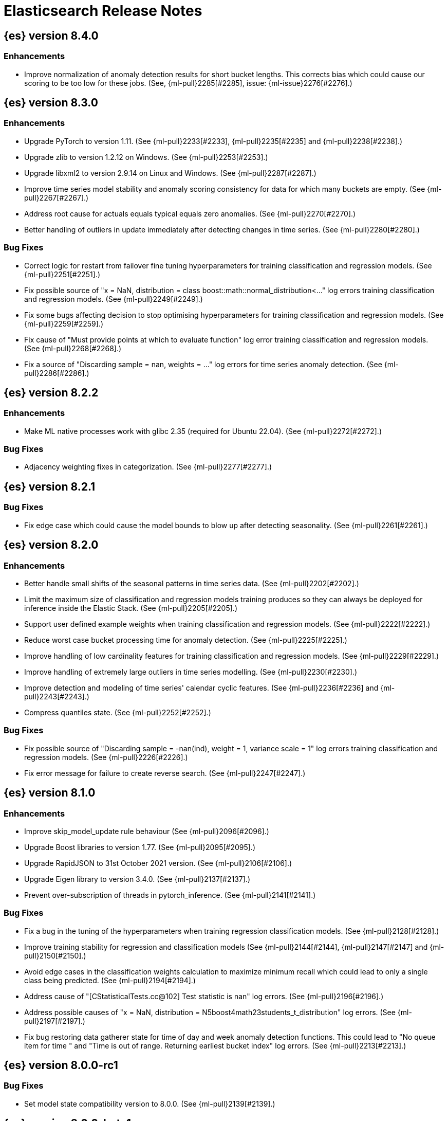// Use these for links to issue and pulls. Note issues and pulls redirect one to
// each other on Github, so don't worry too much on using the right prefix.
//:issue:           https://github.com/elastic/elasticsearch/issues/
//:ml-issue:        https://github.com/elastic/ml-cpp/issues/
//:pull:            https://github.com/elastic/elasticsearch/pull/
//:ml-pull:         https://github.com/elastic/ml-cpp/pull/

= Elasticsearch Release Notes

//
// To add a release, copy and paste the following text,  uncomment the relevant
// sections, and add a link to the new section in the list of releases at the
// top of the page. Note that release subheads must be floated and sections
// cannot be empty.
// TEMPLATE:

// == {es} version n.n.n

//=== Breaking Changes

//=== Deprecations

//=== New Features

//=== Enhancements

//=== Bug Fixes

//=== Regressions

== {es} version 8.4.0

=== Enhancements

* Improve normalization of anomaly detection results for short bucket lengths. This
  corrects bias which could cause our scoring to be too low for these jobs. (See,
  {ml-pull}2285[#2285], issue: {ml-issue}2276[#2276].)

== {es} version 8.3.0

=== Enhancements

* Upgrade PyTorch to version 1.11. (See {ml-pull}2233[#2233], {ml-pull}2235[#2235]
  and {ml-pull}2238[#2238].)
* Upgrade zlib to version 1.2.12 on Windows. (See {ml-pull}2253[#2253].)
* Upgrade libxml2 to version 2.9.14 on Linux and Windows. (See {ml-pull}2287[#2287].)
* Improve time series model stability and anomaly scoring consistency for data
  for which many buckets are empty. (See {ml-pull}2267[#2267].)
* Address root cause for actuals equals typical equals zero anomalies. (See {ml-pull}2270[#2270].)
* Better handling of outliers in update immediately after detecting changes in time
  series. (See {ml-pull}2280[#2280].)

=== Bug Fixes

* Correct logic for restart from failover fine tuning hyperparameters for training
  classification and regression models. (See {ml-pull}2251[#2251].)
* Fix possible source of "x = NaN, distribution = class boost::math::normal_distribution<..."
  log errors training classification and regression models. (See {ml-pull}2249[#2249].)
* Fix some bugs affecting decision to stop optimising hyperparameters for training
  classification and regression models. (See {ml-pull}2259[#2259].)
* Fix cause of "Must provide points at which to evaluate function" log error training
  classification and regression models. (See {ml-pull}2268[#2268].)
* Fix a source of "Discarding sample = nan, weights = ..." log errors for time series
  anomaly detection. (See {ml-pull}2286[#2286].)

== {es} version 8.2.2

=== Enhancements

* Make ML native processes work with glibc 2.35 (required for Ubuntu 22.04). (See
  {ml-pull}2272[#2272].)

=== Bug Fixes

* Adjacency weighting fixes in categorization. (See {ml-pull}2277[#2277].)

== {es} version 8.2.1

=== Bug Fixes

* Fix edge case which could cause the model bounds to blow up after detecting seasonality.
  (See {ml-pull}2261[#2261].)

== {es} version 8.2.0

=== Enhancements

* Better handle small shifts of the seasonal patterns in time series data.
  (See {ml-pull}2202[#2202].)
* Limit the maximum size of classification and regression models training
  produces so they can always be deployed for inference inside the Elastic
  Stack. (See {ml-pull}2205[#2205].)
* Support user defined example weights when training classification and
  regression models. (See {ml-pull}2222[#2222].)
* Reduce worst case bucket processing time for anomaly detection. (See {ml-pull}2225[#2225].)
* Improve handling of low cardinality features for training classification
  and regression models. (See {ml-pull}2229[#2229].)
* Improve handling of extremely large outliers in time series modelling.
  (See {ml-pull}2230[#2230].)
* Improve detection and modeling of time series' calendar cyclic features.
  (See {ml-pull}2236[#2236] and {ml-pull}2243[#2243].)
* Compress quantiles state. (See {ml-pull}2252[#2252].)

=== Bug Fixes

* Fix possible source of "Discarding sample = -nan(ind), weight = 1, variance scale = 1"
  log errors training classification and regression models. (See {ml-pull}2226[#2226].)
* Fix error message for failure to create reverse search. (See {ml-pull}2247[#2247].)

== {es} version 8.1.0

=== Enhancements

* Improve skip_model_update rule behaviour (See {ml-pull}2096[#2096].)
* Upgrade Boost libraries to version 1.77. (See {ml-pull}2095[#2095].)
* Upgrade RapidJSON to 31st October 2021 version. (See {ml-pull}2106[#2106].)
* Upgrade Eigen library to version 3.4.0. (See {ml-pull}2137[#2137].)
* Prevent over-subscription of threads in pytorch_inference. (See {ml-pull}2141[#2141].)

=== Bug Fixes

* Fix a bug in the tuning of the hyperparameters when training regression
  classification models. (See {ml-pull}2128[#2128].)
* Improve training stability for regression and classification models
  (See {ml-pull}2144[#2144], {ml-pull}2147[#2147] and {ml-pull}2150[#2150].)
* Avoid edge cases in the classification weights calculation to maximize
  minimum recall which could lead to only a single class being predicted.
  (See {ml-pull}2194[#2194].)
* Address cause of "[CStatisticalTests.cc@102] Test statistic is nan"
  log errors. (See {ml-pull}2196[#2196].)
* Address possible causes of "x = NaN, distribution = N5boost4math23students_t_distribution"
  log errors. (See {ml-pull}2197[#2197].)
* Fix bug restoring data gatherer state for time of day and week anomaly detection
  functions. This could lead to "No queue item for time " and "Time is out of range.
  Returning earliest bucket index" log errors. (See {ml-pull}2213[#2213].)

== {es} version 8.0.0-rc1

=== Bug Fixes

* Set model state compatibility version to 8.0.0. (See {ml-pull}2139[#2139].)

== {es} version 8.0.0-beta1

=== Enhancements

* The Linux build platform for the {ml} C++ code is now CentOS 7 running gcc 10.3. (See
  {ml-pull}2028[#2028].)

== {es} version 8.0.0-alpha1

=== Enhancements

* The Windows build platform for the {ml} C++ code now uses Visual Studio 2019. (See
  {ml-pull}1352[#1352].)
* The macOS build platform for the {ml} C++ code is now Mojave running Xcode 11.3.1,
  or Ubuntu 20.04 running clang 8 for cross compilation. (See {ml-pull}1429[#1429].)
* The Linux build platform for the {ml} C++ code is now CentOS 7 running gcc 9.3. (See
  {ml-pull}1170[#1170].)
* Added a new application for evaluating PyTorch models. The app depends on LibTorch
  - the C++ front end to PyTorch - and performs inference on models stored in the
  TorchScript format. (See {ml-pull}1902[#1902].)


== {es} version 7.17.0

=== Bug Fixes

* Avoid transient poor time series modelling after detecting new seasonal components.
  This can affect cases where we have fast and slow repeats in the data, for example
  30 mins and 1 day, and the job uses a short bucket length. The outcome can be transient
  poor predictions and model bounds, and sometimes false positive anomalies. (See
  {ml-pull}2167[#2167].)

== {es} version 7.16.0

=== Enhancements

* Speed up training of regression and classification models. (See {ml-pull}2024[#2024].)
* Improve concurrency for training regression and classification models. (See
  {ml-pull}2031[#2031].)
* Improve aspects of implementation of skip_model_update rule (See {ml-pull}2053[#2053].)
* Make sure instrumentation captures the best hyperparameters we found for training
  classification and regression models. (See {ml-pull}2057{#2057}.)

=== Bug Fixes

* Correct ANOVA for Gaussian Process we fit to the loss surface. This affects early stopping.
  Previously, we would always stop early whether it was approproate or not. It also improves
  the estimates of hyperparameter importances. (See {ml-pull}2073[#2073].)
* Fix numerical instability in hyperparameter optimisation for training regression and
  classification models. (See {ml-pull}2078[#2078].)
* Fix numerical stability issues in time series modelling. (See {ml-pull}2083[#[2083]].)

== {es} version 7.15.2

=== Bug Fixes

* Fix cancellation of named pipe connection on Linux if the remote end does not connect
  within the configured timeout period. (See {ml-pull}2102[#2102].)

== {es} version 7.15.0

=== Enhancements

* Speed up training of regression and classification models on very large data sets.
  (See {ml-pull}1941[#1941].)
* Improve regression and classification training accuracy for small data sets.
  (See {ml-pull}1960[#1960].)
* Prune models for split fields (by, partition) that haven't seen data updates for
  a given period of time. (See {ml-pull}1962[#1962].)

=== Bug Fixes

* Fix potential "process stopped unexpectedly: Fatal error" for training regression
  and classification models. (See {ml-pull}1997[#1997], issue {ml-pull}1956[#1956].)

== {es} version 7.14.0

=== Enhancements

* Give higher weight to multiple adjacent dictionary words when performing categorization. (See
  {ml-pull}1903[#1903].)

=== Bug Fixes

* Make atomic operations safer for aarch64. (See {ml-pull}1893[#1893].)
* Ensure bucket `event_count` is calculated for jobs with 1 second bucket spans.
(See {ml-pull}1908[#1908].)

== {es} version 7.13.0

=== Enhancements

* Speed up training of regression and classification model training for data sets
  with many features. (See {ml-pull}1746[#1746].)
* Avoid overfitting in final training by scaling regularizers to account for the
  difference in the number of training examples. This results in a better match
  between train and test error for classification and regression and often slightly
  improved test errors. (See {ml-pull}1755[#1755].)
* Adjust the syscall filter to allow mremap and avoid spurious audit logging.
  (See {ml-pull}1819[#1819].)

=== Bug Fixes

* Ensure the same hyperparameters are chosen if classification or regression training
  is stopped and restarted, for example, if the node fails. (See {ml-pull}1848[#1848].)
* Fail gracefully if insufficient data are supplied for classification or regression
  training. (See {ml-pull}1855[#1855].)
* Fail gracefully on encountering unexpected state in restore from snapshot for anomaly
  detection. (See {ml-pull}1872[#1872].)
* Use appropriate memory ordering flags for aarch64 with string store to avoid excessive
  string duplication. (See {ml-pull}1888[#1888].)

== {es} version 7.12.2

=== Bug Fixes

* Add missing hyperparamter to the model metadata. (See {ml-pull}1867[#1867].)

== {es} version 7.12.2

=== Bug Fixes

* Add missing hyperparamter to the model metadata. (See {ml-pull}1867[#1867].)

== {es} version 7.12.1

=== Enhancements

* Make ML native processes work with glibc 2.33 on x86_64. (See {ml-pull}1828[#1828].)

== {es} version 7.12.0

=== Enhancements

* Fix edge case which could cause spurious anomalies early in the learning process
  if the time series has non-diurnal seasonality. (See {ml-pull}1634[#1634].)
* Compute importance of hyperparameters optimized in the fine parameter tuning step.
  (See {ml-pull}1627[#1627].)
* Early stopping for the fine parameter tuning step  of classification and regression
  model training. (See {ml-pull}1676[#1676].)
* Correct upgrade for pre-6.3 state for lat_long anomaly anomaly detectors. (See
  {ml-pull}1681[#1681].)
* Per tree feature bag to speed up training of regression and classification models
  and improve scalability for large numbers of features. (See {ml-pull}1733[#1733].)

=== Bug Fixes

* Fix a source of instability in time series modeling for anomaly detection. This has
  been observed to cause spurious anomalies for a partition which no longer receives
  any data. (See {ml-pull}1675[#1675].)
* Ensure that we stop modeling seasonality for data which flatlines. This is important
  for count and sum detectors which treat empty buckets as zero. We could see spurious
  anomalies in realtime detection after a partition no longer received data any data
  as a result. (See {ml-pull}1654[#1654].)

== {es} version 7.11.0

=== Enhancements

* During regression and classification training prefer smaller models if performance is
  similar (See {ml-pull}1516[#1516].)
* Add a response mechanism for commands sent to the native controller. (See
  {ml-pull}1520[#1520], {es-pull}63542[#63542], issue: {es-issue}62823[#62823].)
* Speed up anomaly detection for seasonal data. This is particularly effective for jobs
  using longer bucket lengths. (See {ml-pull}1549[#1549].)
* Fix an edge case which could cause typical and model plot bounds to blow up to around
  max double. (See {ml-pull}1551[#1551].)
* Estimate upper bound of potential gains before splitting a decision tree node to avoid
  unnecessary computation. (See {ml-pull}1537[#1537].)
* Improvements to time series modeling particularly in relation to adaption to change.
  (See {ml-pull})1614[#1614].)
* Warn and error log throttling. (See {ml-pull}1615[#1615].)
* Soften the effect of fluctuations in anomaly detection job memory usage on node
  assignment and add `assignment_memory_basis` to `model_size_stats`.
  (See {ml-pull}1623[#1623], {es-pull}65561[#65561], issue: {es-issue}63163[#63163].)

=== Bug Fixes

* Fix potential cause for log errors from CXMeansOnline1d. (See {ml-pull}1586[#1586].)
* Fix scaling of some hyperparameter for Bayesian optimization. (See {ml-pull}1612[#1612].)
* Fix missing state in persist and restore for anomaly detection. This caused suboptimal
  modelling after a job was closed and reopened or failed over to a different node.
  (See {ml-pull}1668[#1668].)

== {es} version 7.10.1

=== Bug Fixes

* Fix a bug where the peak_model_bytes value of the model_size_stats object was not
  restored from the anomaly detector job snapshots. (See {ml-pull}1572[#1572].)

== {es} version 7.10.0

=== Enhancements

* Calculate total feature importance to store with model metadata. (See {ml-pull}1387[#1387].)
* Change outlier detection feature_influence format to array with nested objects. (See {ml-pull}1475[#1475], {es-pull}62068[#62068].)
* Add timeouts to named pipe connections. (See {ml-pull}1514[#1514], {es-pull}62993[#62993], issue: {ml-issue}1504[#1504].)

=== Bug Fixes

* Fix progress on resume after final training has completed for classification and regression.
  We previously showed progress stuck at zero for final training. (See {ml-pull}1443[#1443].)
* Avoid potential "Failed to compute quantile" and "No values added to quantile sketch" log errors
  training regression and classification models if there are features with mostly missing values.
  (See {ml-pull}1500[#1500].)
* Correct the anomaly detection job model state `min_version`. (See {ml-pull}1546[#1546].)

== {es} version 7.9.2

=== Bug Fixes

* Fix reporting of peak memory usage in memory stats for data frame analytics. (See {ml-pull}1468[#1468].)
* Fix reporting of peak memory usage in model size stats for anomaly detection. (See {ml-pull}1484[#1484].)

== {es} version 7.9.0

=== New Features

* Report significant changes to anomaly detection models in annotations of the results.
  (See {ml-pull}1247[#1247], {pull}56342[#56342], {pull}56417[#56417], {pull}57144[#57144], {pull}57278[#57278], {pull}57539[#57539].)

=== Enhancements

* Add support for larger forecasts in memory via max_model_memory setting.
  (See {ml-pull}1238[#1238] and {pull}57254[#57254].)
* Don't lose precision when saving model state. (See {ml-pull}1274[#1274].)
* Parallelize the feature importance calculation for classification and regression
  over trees. (See {ml-pull}1277[#1277].)
* Add an option to do categorization independently for each partition.
  (See {ml-pull}1293[#1293], {ml-pull}1318[#1318], {ml-pull}1356[#1356] and {pull}57683[#57683].)
* Memory usage is reported during job initialization. (See {ml-pull}1294[#1294].)
* More realistic memory estimation for classification and regression means that these
  analyses will require lower memory limits than before (See {ml-pull}1298[#1298].)
* Checkpoint state to allow efficient failover during coarse parameter search
  for classification and regression. (See {ml-pull}1300[#1300].)
* Improve data access patterns to speed up classification and regression.
  (See {ml-pull}1312[#1312].)
* Performance improvements for classification and regression, particularly running
  multithreaded. (See {ml-pull}1317[#1317].)
* Improve runtime and memory usage training deep trees for classification and
  regression. (See {ml-pull}1340[#1340].)
* Improvement in handling large inference model definitions. (See {ml-pull}1349[#1349].)
* Add a peak_model_bytes field to model_size_stats. (See {ml-pull}1389[#1389].)

=== Bug Fixes

* Fix numerical issues leading to blow up of the model plot bounds. (See {ml-pull}1268[#1268].)
* Fix causes for inverted forecast confidence interval bounds. (See {ml-pull}1369[#1369],
  issue: {ml-issue}1357[#1357].)
* Restrict growth of max matching string length for categories. (See {ml-pull}1406[#1406].)

== {es} version 7.8.1

=== Bug Fixes

* Better interrupt handling during named pipe connection. (See {ml-pull}1311[#1311].)
* Trap potential cause of SIGFPE. (See {ml-pull}1351[#1351], issue: {ml-issue}1348[#1348].)
* Correct inference model definition for MSLE regression models. (See {ml-pull}1375[#1375].)
* Fix cause of SIGSEGV of classification and regression. (See {ml-pull}1379[#1379].)
* Fix restoration of change detectors after seasonality change. (See {ml-pull}1391[#1391].)
* Fix potential SIGSEGV when forecasting. (See {ml-pull}1402[#1402], issue: {ml-issue}1401[#1401].)

== {es} version 7.8.0

=== Enhancements

* Speed up anomaly detection for the lat_long function. (See {ml-pull}1102[#1102].)
* Reduce CPU scheduling priority of native analysis processes to favor the ES JVM
  when CPU is constrained. This change is only implemented for Linux and macOS, not
  for Windows. (See {ml-pull}1109[#1109].)
* Take `training_percent` into account when estimating memory usage for classification and regression.
  (See {ml-pull}1111[#1111].)
* Support maximize minimum recall when assigning class labels for multiclass classification.
  (See {ml-pull}1113[#1113].)
* Improve robustness of anomaly detection to bad input data. (See {ml-pull}1114[#1114].)
* Adds new `num_matches` and `preferred_to_categories` fields to category output.
  (See {ml-pull}1062[#1062])
* Adds mean squared logarithmic error (MSLE) for regression. (See {ml-pull}1101[#1101].)
* Adds pseudo-Huber loss for regression. (See {ml-pull}1168[#1168].)
* Reduce peak memory usage and memory estimates for classification and regression.
  (See {ml-pull}1125[#1125].)
* Reduce variability of classification and regression results across our target operating systems.
  (See {ml-pull}1127[#1127].)
* Switched data frame analytics model memory estimates from kilobytes to megabytes.
  (See {ml-pull}1126[#1126], issue: {issue}54506[#54506].)
* Added a {ml} native code build for Linux on AArch64. (See {ml-pull}1132[#1132] and
  {ml-pull}1135[#1135].)
* Improve data frame analysis runtime by optimising memory alignment for intrinsic
  operations. (See {ml-pull}1142[#1142].)
* Fix spurious anomalies for count and sum functions after no data are received for long
  periods of time. (See {ml-pull}1158[#1158].)
* Improve false positive rates from periodicity test for time series anomaly detection.
  (See {ml-pull}1177[#1177].)
* Break progress reporting of data frame analyses into multiple phases. (See {ml-pull}1179[#1179].)
* Really centre the data before training for classification and regression begins. This
  means we can choose more optimal smoothing bias and should reduce the number of trees.
  (See {ml-pull}1192[#1192].)

=== Bug Fixes

* Trap and fail if insufficient features are supplied to data frame analyses. This
  caused classification and regression getting stuck at zero progress analyzing.
  (See {ml-pull}1160[#1160], issue: {issue}55593[#55593].)
* Make categorization respect the `model_memory_limit`. (See {ml-pull}1167[#1167],
  issue: {ml-issue}1130[#1130].)
* Respect user overrides for `max_trees` for classification and regression. (See
  {ml-pull}1185[#1185].)
* Reset memory status from `soft_limit` to `ok` when pruning is no longer required.
  (See {ml-pull}1193[#1193], issue: {ml-issue}1131[#1131].)
* Fix restore from training state for classification and regression. (See
  {ml-pull}1197[#1197].)
* Improve the initialization of seasonal components for anomaly detection. (See
  {ml-pull}1201[#1201], issue: {ml-issue}#1178[#1178].)

== {es} version 7.7.1

=== Bug Fixes

* Fixed background persistence of categorizer state (See {ml-pull}1137[#1137],
  issue: {ml-issue}1136[#1136].)
* Fix classification job failures when number of classes in configuration differs
  from the number of classes present in the training data. (See {ml-pull}1144[#1144].)
* Fix underlying cause for "Failed to calculate splitting significance" log errors.
  (See {ml-pull}1157[#1157].)
* Fix possible root cause for "Bad variance scale nan" log errors. (See {ml-pull}1225[#1225].)
* Change data frame analytics instrumentation timestamp resolution to milliseconds. (See
  {ml-pull}1237[#1237].)
* Fix "autodetect process stopped unexpectedly: Fatal error: 'terminate called after
  throwing an instance of 'std::bad_function_call'". (See {ml-pull}1246[#1246],
  issue: {ml-issue}1245[#1245].)

== {es} version 7.7.0

=== New Features

* Add instrumentation to report statistics related to data frame analytics jobs, i.e.
progress, memory usage, etc. (See {ml-pull}906[#906].)
* Multiclass classification. (See {ml-pull}1037[#1037].)

=== Enhancements

* Improve computational performance of the feature importance computation. (See {ml-pull}1005[1005].)
* Improve initialization of learn rate for better and more stable results in regression
and classification. (See {ml-pull}948[#948].)
* Add number of processed training samples to the definition of decision tree nodes.
(See {ml-pull}991[#991].)
* Add new model_size_stats fields to instrument categorization.  (See {ml-pull}948[#948]
and {pull}51879[#51879], issue: {issue}50794[#50749].)
* Improve upfront memory estimation for all data frame analyses, which were higher than
necessary. This will improve the allocation of data frame analyses to cluster nodes.
(See {ml-pull}1003[#1003].)
* Upgrade the compiler used on Linux from gcc 7.3 to gcc 7.5, and the binutils used in
the build from version 2.20 to 2.34.  (See {ml-pull}1013[#1013].)
* Add instrumentation of the peak memory consumption for data frame analytics jobs.
(See {ml-pull}1022[#1022].)
* Remove all memory overheads for computing tree SHAP values. (See {ml-pull}1023[#1023].)
* Distinguish between empty and missing categorical fields in classification and regression
model training. (See {ml-pull}1034[#1034].)
* Add instrumentation information for supervised learning data frame analytics jobs.
(See {ml-pull}1031[#1031].)
* Add instrumentation information for outlier detection data frame analytics jobs.
* Write out feature importance for multi-class models. (See {ml-pull}1071[#1071])
* Enable system call filtering to the native process used with data frame analytics.
(See {ml-pull}1098[#1098])

=== Bug Fixes

* Use largest ordered subset of categorization tokens for category reverse search regex.
(See {ml-pull}970[#970], issue: {ml-issue}949[#949].)
* Account for the data frame's memory when estimating the peak memory used by classification
and regression model training. (See {ml-pull}996[#996].)
* Rename classification and regression parameter maximum_number_trees to max_trees.
(See {ml-pull}1047[#1047].)

== {es} version 7.6.2

=== Bug Fixes

* Fix a bug in the calculation of the minimum loss leaf values for classification.
(See {ml-pull}1032[#1032].)

== {es} version 7.6.0

=== New Features

* Add feature importance values to classification and regression results (using tree
SHapley Additive exPlanation, or SHAP). (See {ml-pull}857[#857].)

=== Enhancements

* Improve performance of boosted tree training for both classification and regression.
(See {ml-pull}775[#775].)
* Reduce the peak memory used by boosted tree training and fix an overcounting bug
estimating maximum memory usage. (See {ml-pull}781[#781].)
* Stratified fractional cross validation for regression. (See {ml-pull}784[#784].)
* Added `geo_point` supported output for `lat_long` function records. (See {ml-pull}809[#809]
and {pull}47050[#47050].)
* Use a random bag of the data to compute the loss function derivatives for each new
tree which is trained for both regression and classification. (See {ml-pull}811[#811].)
* Emit `prediction_probability` field alongside prediction field in ml results.
(See {ml-pull}818[#818].)
* Reduce memory usage of {ml} native processes on Windows. (See {ml-pull}844[#844].)
* Reduce runtime of classification and regression. (See {ml-pull}863[#863].)
* Stop early training a classification and regression forest when the validation error
is no longer decreasing. (See {ml-pull}875[#875].)
* Emit `prediction_field_name` in ml results using the type provided as
`prediction_field_type` parameter. (See {ml-pull}877[#877].)
* Improve performance updating quantile estimates. (See {ml-pull}881[#881].)
* Migrate to use Bayesian Optimisation for initial hyperparameter value line searches and
stop early if the expected improvement is too small. (See {ml-pull}903[#903].)
* Stop cross-validation early if the predicted test loss has a small chance of being
smaller than for the best parameter values found so far. (See {ml-pull}915[#915].)
* Optimize decision threshold for classification to maximize minimum class recall.
(See {ml-pull}926[#926].)
* Include categorization memory usage in the `model_bytes` field in `model_size_stats`,
so that it is taken into account in node assignment decisions. (See {ml-pull}927[#927],
issue: {ml-issue}724[#724].)

=== Bug Fixes
* Fixes potential memory corruption when determining seasonality. (See {ml-pull}852[#852].)
* Prevent prediction_field_name clashing with other fields in ml results.
(See {ml-pull}861[#861].)
* Include out-of-order as well as in-order terms in categorization reverse searches.
(See {ml-pull}950[#950], issue: {ml-issue}949[#949].)

== {es} version 7.5.2

=== Bug Fixes
* Fixes potential memory corruption or inconsistent state when background persisting
categorizer state. (See {ml-pull}921[#921].)

== {es} version 7.5.0

=== Enhancements

* Improve performance and concurrency training boosted tree regression models.
For large data sets this change was observed to give a 10% to 20% decrease in
train time. (See {ml-pull}622[#622].)
* Upgrade Boost libraries to version 1.71. (See {ml-pull}638[#638].)
* Improve initialisation of boosted tree training. This generally enables us to
find lower loss models faster. (See {ml-pull}686[#686].)
* Include a smooth tree depth based penalty to regularized objective function for
boosted tree training. Hard depth based regularization is often the strategy of
choice to prevent over fitting for XGBoost. By smoothing we can make better tradeoffs.
Also, the parameters of the penalty function are mode suited to optimising with our
Bayesian optimisation based hyperparameter search. (See {ml-pull}698[#698].)
* Binomial logistic regression targeting cross entropy. (See {ml-pull}713[#713].)
* Improvements to count and sum anomaly detection for sparse data. This primarily
aims to improve handling of data which are predictably present: detecting when they
are unexpectedly missing. (See {ml-pull}721[#721].)
* Trap numeric errors causing bad hyperparameter search initialisation and repeated
errors to be logged during boosted tree training. (See {ml-pull}732[#732].)

=== Bug Fixes

* Restore from checkpoint could damage seasonality modeling. For example, it could
cause seasonal components to be overwritten in error. (See {ml-pull}821[#821].)

== {es} version 7.4.1

=== Enhancements

* The {ml} native processes are now arranged in a .app directory structure on
  macOS, to allow for notarization on macOS Catalina. (See {ml-pull}593[#593].)

=== Bug Fixes

* A reference to a temporary variable was causing forecast model restoration to fail.
The bug exhibited itself on MacOS builds with versions of clangd > 10.0.0. (See {ml-pull}688[#688].)

== {es} version 7.4.0

=== Bug Fixes

* Rename outlier detection method values knn and tnn to distance_kth_nn and distance_knn
respectively to match the API. (See {ml-pull}598[#598].)
* Fix occasional (non-deterministic) reinitialisation of modelling for the lat_long
function. (See {ml-pull}641[#641].)

== {es} version 7.3.1

=== Bug Fixes

* Only trap the case that more rows are supplied to outlier detection than expected.
Previously, if rows were excluded from the data frame after supplying the row count
in the configuration then we detected the inconsistency and failed outlier detection.
However, this legitimately happens in case where the field values are non-numeric or
array valued. (See {ml-pull}569[#569].)

== {es} version 7.3.0

=== Enhancements

* Upgrade to a newer version of the Apache Portable Runtime library. (See {ml-pull}495[#495].)
* Improve stability of modelling around change points. (See {ml-pull}496[#496].)

=== Bug Fixes

* Reduce false positives associated with the multi-bucket feature. (See {ml-pull}491[#491].)
* Reduce false positives for sum and count functions on sparse data. (See {ml-pull}492[#492].)

== {es} version 7.2.1

=== Bug Fixes

* Fix an edge case causing spurious anomalies (false positives) if the variance in the count of events
changed significantly throughout the period of a seasonal quantity. (See {ml-pull}489[#489].)

== {es} version 7.2.0

=== Enhancements

* Remove hard limit for maximum forecast interval and limit based on the time interval of data added
to the model. (See {ml-pull}214[#214].)

* Use hardened compiler options to build 3rd party libraries. (See {ml-pull}453[#453].)

* Only select more complex trend models for forecasting if there is evidence that they are needed.
(See {ml-pull}463[#463].)

* Improve residual model selection. (See {ml-pull}468[#468].)

* Stop linking to libcrypt on Linux. (See {ml-pull}480[#480].)

* Improvements to hard_limit audit message. (See {ml-pull}486[#486].)

=== Bug Fixes

* Handle NaNs when detrending seasonal components. {ml-pull}408[#408]

== {es} version 7.0.0-alpha2

=== Bug Fixes

* Fixes CPoissonMeanConjugate sampling error. {ml-pull}335[#335]
//NOTE: Remove from final 7.0.0 release notes if already in 6.x

* Ensure statics are persisted in a consistent manner {ml-pull}360[#360]

== {es} version 7.0.0-alpha1

== {es} version 6.8.4

=== Bug Fixes

* A reference to a temporary variable was causing forecast model restoration to fail.
The bug exhibited itself on MacOS builds with versions of clangd > 10.0.0. (See {ml-pull}688[#688].)

== {es} version 6.8.2

=== Bug Fixes

* Don't write model size stats when job is closed without any input {ml-pull}512[#512] (issue: {ml-issue}394[#394])
* Don't persist model state at the end of lookback if the lookback did not generate any input {ml-pull}521[#521] (issue: {ml-issue}519[#519])

== {es} version 6.7.2

=== Enhancements

* Adjust seccomp filter to allow the "time" system call {ml-pull}459[#459]

== {es} version 6.7.0

=== Bug Fixes

* Improve autodetect logic for persistence. {ml-pull}437[#437]

== {es} version 6.6.2

=== Enhancements

* Adjust seccomp filter for Fedora 29. {ml-pull}354[#354]

=== Bug Fixes

* Fixes an issue where interim results would be calculated after advancing time into an empty bucket. {ml-pull}416[#416]
